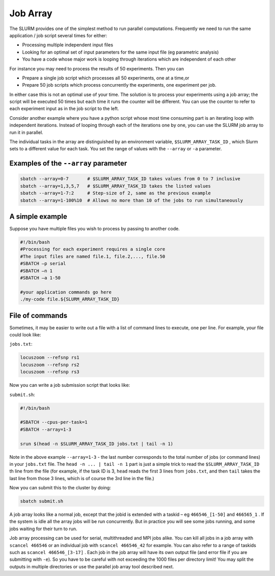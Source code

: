 Job Array
==========
The SLURM provides one of the simplest method to run parallel computations.
Frequently we need to run the same application / job
script several times for either:

* Processing multiple independent input files
* Looking for an optimal set of input parameters for the same input file (eg parametric analysis)
* You have a code whose major work is looping through iterations which are independent of each other

For instance you may need to process the results of 50
experiments. Then you can 

* Prepare a single job script which processes all 50 experiments, one at a time,or
* Prepare 50 job scripts which process concurrently the experiments, one experiment per job.

In either case this is not an optimal use of your time.
The solution is to process your experiments using a job
array; the script will be executed 50 times but each time
it runs the counter will be different. You can use the
counter to refer to each experiment input as in the job
script to the left.

Consider another example where you have a python script whose most time consuming part is an iterating loop with independent iterations.
Instead of looping through each of the iterations one by one, you can use the SLURM job array to run it in parallel.

The individual tasks in the array are distinguished by an environment variable, ``$SLURM_ARRAY_TASK_ID`` , which Slurm sets to a different value for each task. You set the range of values with the ``--array`` or ``-a`` parameter.

Examples of the ``--array`` parameter
-------------------------------------
.. code-block:: bash

    sbatch --array=0-7       # $SLURM_ARRAY_TASK_ID takes values from 0 to 7 inclusive
    sbatch --array=1,3,5,7   # $SLURM_ARRAY_TASK_ID takes the listed values
    sbatch --array=1-7:2     # Step-size of 2, same as the previous example
    sbatch --array=1-100%10  # Allows no more than 10 of the jobs to run simultaneously

A simple example
----------------
Suppose you have multiple files you wish to process by passing to another code.

.. code-block:: bash

    #!/bin/bash		
    #Processing	for each experiment requires a single core	
    #The input files are named file.1, file.2,..., file.50	
    #SBATCH –p serial	
    #SBATCH –n 1	
    #SBATCH –a 1-50

    #your application commands go here
    ./my-code file.${SLURM_ARRAY_TASK_ID}

File of commands
-----------------
Sometimes, it may be easier to write out a file with a list of command lines to execute, one per line. For example, your file could look like:

``jobs.txt``:

.. code-block:: bash

    locuszoom --refsnp rs1
    locuszoom --refsnp rs2
    locuszoom --refsnp rs3

Now you can write a job submission script that looks like:

``submit.sh``:

.. code-block:: bash

    #!/bin/bash

    #SBATCH --cpus-per-task=1
    #SBATCH --array=1-3

    srun $(head -n $SLURM_ARRAY_TASK_ID jobs.txt | tail -n 1)
    
Note in the above example ``--array=1-3`` - the last number corresponds to the total number of jobs (or command lines) in your ``jobs.txt`` file. The ``head -n ... | tail -n 1`` part is just a simple trick to read the ``$SLURM_ARRAY_TASK_ID`` th line from the file (for example, if the task ID is 3, ``head`` reads the first 3 lines from ``jobs.txt``, and then ``tail`` takes the last line from those 3 lines, which is of course the 3rd line in the file.)

Now you can submit this to the cluster by doing:

.. code-block:: bash

    sbatch submit.sh

A job array looks like a normal job, except that the jobid is extended with a taskid – eg ``466546_[1-50]`` and
``466565_1`` .
If the system is idle all the array jobs will be run concurrently. But in practice you will see some jobs running, and some jobs waiting for their turn to run.

Job array processing can be used for serial, multithreaded and MPI jobs alike.
You can kill all jobs in a job array with ``scancel 466546`` or an individual job with ``scancel 466546_42`` for example. You can also refer to a range of taskids such as ``scancel 466546_[3-17]`` .
Each job in the job array will have its own output file (and error file if you are submitting with ``-e``). So you have to be careful with not exceeding the 1000 files per directory limit! You may split the outputs in multiple directories or use the parallel job array tool described next.